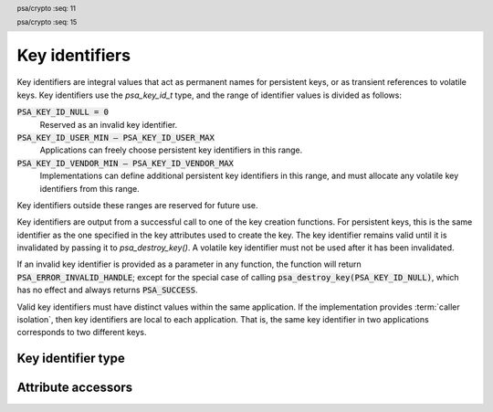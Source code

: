 .. SPDX-FileCopyrightText: Copyright 2018-2022, 2024 Arm Limited and/or its affiliates <open-source-office@arm.com>
.. SPDX-License-Identifier: CC-BY-SA-4.0 AND LicenseRef-Patent-license

.. _key-identifiers:

Key identifiers
===============

Key identifiers are integral values that act as permanent names for persistent keys, or as transient references to volatile keys. Key identifiers use the `psa_key_id_t` type, and the range of identifier values is divided as follows:

:code:`PSA_KEY_ID_NULL = 0`
    Reserved as an invalid key identifier.
:code:`PSA_KEY_ID_USER_MIN – PSA_KEY_ID_USER_MAX`
    Applications can freely choose persistent key identifiers in this range.
:code:`PSA_KEY_ID_VENDOR_MIN – PSA_KEY_ID_VENDOR_MAX`
    Implementations can define additional persistent key identifiers in this range, and must allocate any volatile key identifiers from this range.

Key identifiers outside these ranges are reserved for future use.

Key identifiers are output from a successful call to one of the key creation functions. For persistent keys, this is the same identifier as the one specified in the key attributes used to create the key. The key identifier remains valid until it is invalidated by passing it to `psa_destroy_key()`. A volatile key identifier must not be used after it has been invalidated.

If an invalid key identifier is provided as a parameter in any function, the function will return :code:`PSA_ERROR_INVALID_HANDLE`; except for the special case of calling :code:`psa_destroy_key(PSA_KEY_ID_NULL)`, which has no effect and always returns :code:`PSA_SUCCESS`.

Valid key identifiers must have distinct values within the same application. If the implementation provides :term:`caller isolation`, then key identifiers are local to each application. That is, the same key identifier in two applications corresponds to two different keys.


Key identifier type
-------------------

.. header:: psa/crypto
    :seq: 11

.. typedef:: uint32_t psa_key_id_t

    .. summary::
        Key identifier.

    A key identifier can be a permanent name for a persistent key, or a transient reference to volatile key. See :secref:`key-identifiers`.

.. header:: psa/crypto
    :seq: 15

.. macro:: PSA_KEY_ID_NULL
    :definition: ((psa_key_id_t)0)

    .. summary::
        The null key identifier.

    The null key identifier is always invalid, except when used without in a call to `psa_destroy_key()` which will return :code:`PSA_SUCCESS`.

.. macro:: PSA_KEY_ID_USER_MIN
    :definition: ((psa_key_id_t)0x00000001)

    .. summary::
        The minimum value for a key identifier chosen by the application.

.. macro:: PSA_KEY_ID_USER_MAX
    :definition: ((psa_key_id_t)0x3fffffff)

    .. summary::
        The maximum value for a key identifier chosen by the application.

.. macro:: PSA_KEY_ID_VENDOR_MIN
    :definition: ((psa_key_id_t)0x40000000)

    .. summary::
        The minimum value for a key identifier chosen by the implementation.

.. macro:: PSA_KEY_ID_VENDOR_MAX
    :definition: ((psa_key_id_t)0x7fffffff)

    .. summary::
        The maximum value for a key identifier chosen by the implementation.


Attribute accessors
-------------------

.. function:: psa_set_key_id

    .. summary::
        Declare a key as persistent and set its key identifier.

    .. param:: psa_key_attributes_t * attributes
        The attribute object to write to.
    .. param:: psa_key_id_t id
        The persistent identifier for the key.

    .. return:: void

    The application must choose a value for ``id`` between `PSA_KEY_ID_USER_MIN` and `PSA_KEY_ID_USER_MAX`.

    If the attribute object currently declares the key as volatile, which is the default lifetime of an attribute object, this function sets the lifetime attribute to `PSA_KEY_LIFETIME_PERSISTENT`.

    This function does not access storage, it merely stores the given value in the attribute object. The persistent key will be written to storage when the attribute object is passed to a key creation function such as `psa_import_key()`, `psa_generate_key()`, `psa_generate_key_ext()`, `psa_key_derivation_output_key()`, `psa_key_derivation_output_key_ext()`, `psa_key_agreement()`, `psa_pake_get_shared_key()`, or `psa_copy_key()`.

    .. admonition:: Implementation note

        This is a simple accessor function that is not required to validate its inputs. It can be efficiently implemented as a ``static inline`` function or a function-like-macro.

.. function:: psa_get_key_id

    .. summary::
        Retrieve the key identifier from key attributes.

    .. param:: const psa_key_attributes_t * attributes
        The key attribute object to query.

    .. return:: psa_key_id_t
        The persistent identifier stored in the attribute object. This value is unspecified if the attribute object declares the key as volatile.

    .. admonition:: Implementation note

        This is a simple accessor function that is not required to validate its inputs. It can be efficiently implemented as a ``static inline`` function or a function-like-macro.
